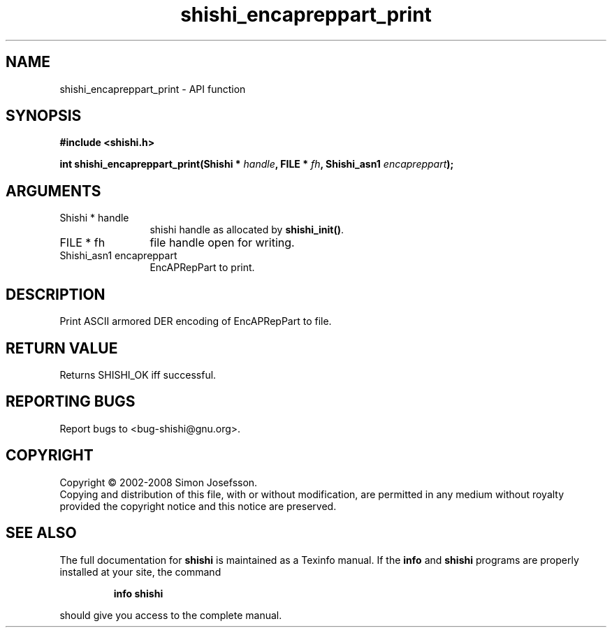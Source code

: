 .\" DO NOT MODIFY THIS FILE!  It was generated by gdoc.
.TH "shishi_encapreppart_print" 3 "0.0.39" "shishi" "shishi"
.SH NAME
shishi_encapreppart_print \- API function
.SH SYNOPSIS
.B #include <shishi.h>
.sp
.BI "int shishi_encapreppart_print(Shishi * " handle ", FILE * " fh ", Shishi_asn1 " encapreppart ");"
.SH ARGUMENTS
.IP "Shishi * handle" 12
shishi handle as allocated by \fBshishi_init()\fP.
.IP "FILE * fh" 12
file handle open for writing.
.IP "Shishi_asn1 encapreppart" 12
EncAPRepPart to print.
.SH "DESCRIPTION"
Print ASCII armored DER encoding of EncAPRepPart to file.
.SH "RETURN VALUE"
Returns SHISHI_OK iff successful.
.SH "REPORTING BUGS"
Report bugs to <bug-shishi@gnu.org>.
.SH COPYRIGHT
Copyright \(co 2002-2008 Simon Josefsson.
.br
Copying and distribution of this file, with or without modification,
are permitted in any medium without royalty provided the copyright
notice and this notice are preserved.
.SH "SEE ALSO"
The full documentation for
.B shishi
is maintained as a Texinfo manual.  If the
.B info
and
.B shishi
programs are properly installed at your site, the command
.IP
.B info shishi
.PP
should give you access to the complete manual.
